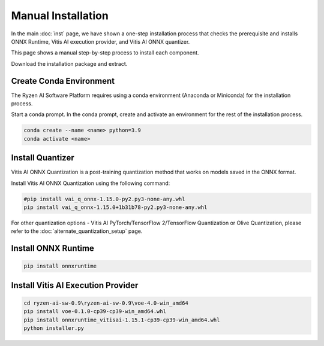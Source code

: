 ###################
Manual Installation
###################

In the main :doc:`inst` page, we have shown a one-step installation process that checks the prerequisite and installs ONNX Runtime, Vitis AI execution provider, and Vitis AI ONNX quantizer.

This page shows a manual step-by-step process to install each component. 

Download the installation package and extract. 

.. code-block:

    cd ryzen-ai-sw-0.9\ryzen-ai-sw-0.9

Create Conda Environment
########################

The Ryzen AI Software Platform requires using a conda environment (Anaconda or Miniconda) for the installation process. 

Start a conda prompt. In the conda prompt, create and activate an environment for the rest of the installation process. 

.. code-block:: 

  conda create --name <name> python=3.9
  conda activate <name> 

Install Quantizer
#################

Vitis AI ONNX Quantization is a post-training quantization method that works on models saved in the ONNX format. 

Install Vitis AI ONNX Quantization using the following command:

.. code-block:: shell

   #pip install vai_q_onnx-1.15.0-py2.py3-none-any.whl
   pip install vai_q_onnx-1.15.0+1b31b78-py2.py3-none-any.whl

For other quantization options - Vitis AI PyTorch/TensorFlow 2/TensorFlow Quantization or Olive Quantization, please refer to the :doc:`alternate_quantization_setup` page. 


Install ONNX Runtime
####################

.. code-block::
   
   pip install onnxruntime 


Install Vitis AI Execution Provider
###################################

.. code-block:: 

     cd ryzen-ai-sw-0.9\ryzen-ai-sw-0.9\voe-4.0-win_amd64
     pip install voe-0.1.0-cp39-cp39-win_amd64.whl
     pip install onnxruntime_vitisai-1.15.1-cp39-cp39-win_amd64.whl
     python installer.py
